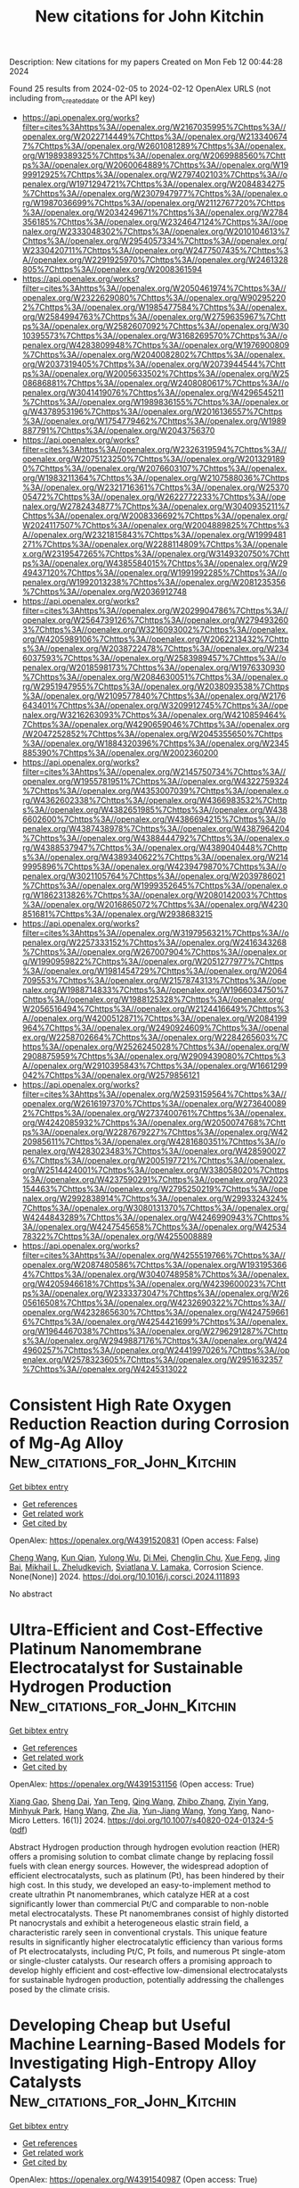 #+filetags: New_citations_for_John_Kitchin
#+TITLE: New citations for John Kitchin
Description: New citations for my papers
Created on Mon Feb 12 00:44:28 2024

Found 25 results from 2024-02-05 to 2024-02-12
OpenAlex URLS (not including from_created_date or the API key)
- [[https://api.openalex.org/works?filter=cites%3Ahttps%3A//openalex.org/W2167035995%7Chttps%3A//openalex.org/W2022714449%7Chttps%3A//openalex.org/W2133406747%7Chttps%3A//openalex.org/W2601081289%7Chttps%3A//openalex.org/W1989389325%7Chttps%3A//openalex.org/W2069988560%7Chttps%3A//openalex.org/W2060064889%7Chttps%3A//openalex.org/W1999912925%7Chttps%3A//openalex.org/W2797402103%7Chttps%3A//openalex.org/W1971294721%7Chttps%3A//openalex.org/W2084834275%7Chttps%3A//openalex.org/W2307947977%7Chttps%3A//openalex.org/W1987036699%7Chttps%3A//openalex.org/W2112767720%7Chttps%3A//openalex.org/W2034249671%7Chttps%3A//openalex.org/W2784356185%7Chttps%3A//openalex.org/W2324647124%7Chttps%3A//openalex.org/W2333048302%7Chttps%3A//openalex.org/W2010104613%7Chttps%3A//openalex.org/W2954057334%7Chttps%3A//openalex.org/W2330420711%7Chttps%3A//openalex.org/W2477507435%7Chttps%3A//openalex.org/W2291925970%7Chttps%3A//openalex.org/W2461328805%7Chttps%3A//openalex.org/W2008361594]]
- [[https://api.openalex.org/works?filter=cites%3Ahttps%3A//openalex.org/W2050461974%7Chttps%3A//openalex.org/W2322629080%7Chttps%3A//openalex.org/W902952202%7Chttps%3A//openalex.org/W1985477584%7Chttps%3A//openalex.org/W2584994763%7Chttps%3A//openalex.org/W2759635967%7Chttps%3A//openalex.org/W2582607092%7Chttps%3A//openalex.org/W3010395573%7Chttps%3A//openalex.org/W3168269570%7Chttps%3A//openalex.org/W4283809948%7Chttps%3A//openalex.org/W1976900809%7Chttps%3A//openalex.org/W2040082802%7Chttps%3A//openalex.org/W2037319405%7Chttps%3A//openalex.org/W2073944544%7Chttps%3A//openalex.org/W2005633502%7Chttps%3A//openalex.org/W2508686881%7Chttps%3A//openalex.org/W2408080617%7Chttps%3A//openalex.org/W3041419076%7Chttps%3A//openalex.org/W4296545211%7Chttps%3A//openalex.org/W1989836155%7Chttps%3A//openalex.org/W4378953196%7Chttps%3A//openalex.org/W2016136557%7Chttps%3A//openalex.org/W1754779462%7Chttps%3A//openalex.org/W1989887791%7Chttps%3A//openalex.org/W2043756370]]
- [[https://api.openalex.org/works?filter=cites%3Ahttps%3A//openalex.org/W2326319594%7Chttps%3A//openalex.org/W2075123250%7Chttps%3A//openalex.org/W2013291890%7Chttps%3A//openalex.org/W2076603107%7Chttps%3A//openalex.org/W1983211364%7Chttps%3A//openalex.org/W2107588036%7Chttps%3A//openalex.org/W2321716361%7Chttps%3A//openalex.org/W2537005472%7Chttps%3A//openalex.org/W2622772233%7Chttps%3A//openalex.org/W2782434877%7Chttps%3A//openalex.org/W3040935211%7Chttps%3A//openalex.org/W2008336692%7Chttps%3A//openalex.org/W2024117507%7Chttps%3A//openalex.org/W2004889825%7Chttps%3A//openalex.org/W2321815843%7Chttps%3A//openalex.org/W1999481271%7Chttps%3A//openalex.org/W2288114809%7Chttps%3A//openalex.org/W2319547265%7Chttps%3A//openalex.org/W3149320750%7Chttps%3A//openalex.org/W4385584015%7Chttps%3A//openalex.org/W2949437120%7Chttps%3A//openalex.org/W1991992285%7Chttps%3A//openalex.org/W1992013238%7Chttps%3A//openalex.org/W2081235356%7Chttps%3A//openalex.org/W2036912748]]
- [[https://api.openalex.org/works?filter=cites%3Ahttps%3A//openalex.org/W2029904786%7Chttps%3A//openalex.org/W2564739126%7Chttps%3A//openalex.org/W2794932603%7Chttps%3A//openalex.org/W3216093002%7Chttps%3A//openalex.org/W4205989106%7Chttps%3A//openalex.org/W2062213432%7Chttps%3A//openalex.org/W2038722478%7Chttps%3A//openalex.org/W2346037593%7Chttps%3A//openalex.org/W2583989457%7Chttps%3A//openalex.org/W2018598173%7Chttps%3A//openalex.org/W1976330930%7Chttps%3A//openalex.org/W2084630051%7Chttps%3A//openalex.org/W2951947955%7Chttps%3A//openalex.org/W2038093538%7Chttps%3A//openalex.org/W2109577840%7Chttps%3A//openalex.org/W2176643401%7Chttps%3A//openalex.org/W3209912745%7Chttps%3A//openalex.org/W3216263093%7Chttps%3A//openalex.org/W4210859464%7Chttps%3A//openalex.org/W4290659046%7Chttps%3A//openalex.org/W2047252852%7Chttps%3A//openalex.org/W2045355650%7Chttps%3A//openalex.org/W1884320396%7Chttps%3A//openalex.org/W2345885390%7Chttps%3A//openalex.org/W2002360200]]
- [[https://api.openalex.org/works?filter=cites%3Ahttps%3A//openalex.org/W2145750734%7Chttps%3A//openalex.org/W1955781951%7Chttps%3A//openalex.org/W4322759324%7Chttps%3A//openalex.org/W4353007039%7Chttps%3A//openalex.org/W4362602338%7Chttps%3A//openalex.org/W4366983532%7Chttps%3A//openalex.org/W4382651985%7Chttps%3A//openalex.org/W4386602600%7Chttps%3A//openalex.org/W4386694215%7Chttps%3A//openalex.org/W4387438978%7Chttps%3A//openalex.org/W4387964204%7Chttps%3A//openalex.org/W4388444792%7Chttps%3A//openalex.org/W4388537947%7Chttps%3A//openalex.org/W4389040448%7Chttps%3A//openalex.org/W4389340622%7Chttps%3A//openalex.org/W2149995896%7Chttps%3A//openalex.org/W4239479870%7Chttps%3A//openalex.org/W3021105764%7Chttps%3A//openalex.org/W2039786021%7Chttps%3A//openalex.org/W1999352645%7Chttps%3A//openalex.org/W1862313826%7Chttps%3A//openalex.org/W2080142003%7Chttps%3A//openalex.org/W2016865072%7Chttps%3A//openalex.org/W4230851681%7Chttps%3A//openalex.org/W2938683215]]
- [[https://api.openalex.org/works?filter=cites%3Ahttps%3A//openalex.org/W3197956321%7Chttps%3A//openalex.org/W2257333152%7Chttps%3A//openalex.org/W2416343268%7Chttps%3A//openalex.org/W267007904%7Chttps%3A//openalex.org/W1990959822%7Chttps%3A//openalex.org/W2051277977%7Chttps%3A//openalex.org/W1981454729%7Chttps%3A//openalex.org/W2064709553%7Chttps%3A//openalex.org/W2157874313%7Chttps%3A//openalex.org/W1988714833%7Chttps%3A//openalex.org/W1966034750%7Chttps%3A//openalex.org/W1988125328%7Chttps%3A//openalex.org/W2056516494%7Chttps%3A//openalex.org/W2124416649%7Chttps%3A//openalex.org/W4200512871%7Chttps%3A//openalex.org/W2084199964%7Chttps%3A//openalex.org/W2490924609%7Chttps%3A//openalex.org/W2258702664%7Chttps%3A//openalex.org/W2284265603%7Chttps%3A//openalex.org/W2526245028%7Chttps%3A//openalex.org/W2908875959%7Chttps%3A//openalex.org/W2909439080%7Chttps%3A//openalex.org/W2910395843%7Chttps%3A//openalex.org/W1661299042%7Chttps%3A//openalex.org/W2579856121]]
- [[https://api.openalex.org/works?filter=cites%3Ahttps%3A//openalex.org/W2593159564%7Chttps%3A//openalex.org/W2616197370%7Chttps%3A//openalex.org/W2736400892%7Chttps%3A//openalex.org/W2737400761%7Chttps%3A//openalex.org/W4242085932%7Chttps%3A//openalex.org/W2050074768%7Chttps%3A//openalex.org/W2287679227%7Chttps%3A//openalex.org/W4220985611%7Chttps%3A//openalex.org/W4281680351%7Chttps%3A//openalex.org/W4283023483%7Chttps%3A//openalex.org/W4285900276%7Chttps%3A//openalex.org/W2005197721%7Chttps%3A//openalex.org/W2514424001%7Chttps%3A//openalex.org/W338058020%7Chttps%3A//openalex.org/W4237590291%7Chttps%3A//openalex.org/W2023154463%7Chttps%3A//openalex.org/W2795250219%7Chttps%3A//openalex.org/W2992838914%7Chttps%3A//openalex.org/W2993324324%7Chttps%3A//openalex.org/W3080131370%7Chttps%3A//openalex.org/W4244843289%7Chttps%3A//openalex.org/W4246990943%7Chttps%3A//openalex.org/W4247545658%7Chttps%3A//openalex.org/W4253478322%7Chttps%3A//openalex.org/W4255008889]]
- [[https://api.openalex.org/works?filter=cites%3Ahttps%3A//openalex.org/W4255519766%7Chttps%3A//openalex.org/W2087480586%7Chttps%3A//openalex.org/W1931953664%7Chttps%3A//openalex.org/W3040748958%7Chttps%3A//openalex.org/W4205946618%7Chttps%3A//openalex.org/W4239600023%7Chttps%3A//openalex.org/W2333373047%7Chttps%3A//openalex.org/W2605616508%7Chttps%3A//openalex.org/W4232690322%7Chttps%3A//openalex.org/W4232865630%7Chttps%3A//openalex.org/W4247596616%7Chttps%3A//openalex.org/W4254421699%7Chttps%3A//openalex.org/W1964467038%7Chttps%3A//openalex.org/W2796291287%7Chttps%3A//openalex.org/W2949887176%7Chttps%3A//openalex.org/W4244960257%7Chttps%3A//openalex.org/W2441997026%7Chttps%3A//openalex.org/W2578323605%7Chttps%3A//openalex.org/W2951632357%7Chttps%3A//openalex.org/W4245313022]]

* Consistent High Rate Oxygen Reduction Reaction during Corrosion of Mg-Ag Alloy  :New_citations_for_John_Kitchin:
:PROPERTIES:
:ID: https://openalex.org/W4391520831
:TOPICS: Magnesium Alloys for Biomedical Applications, Materials and Methods for Hydrogen Storage, Mechanical Properties of Thin Film Coatings
:PUBLICATION_DATE: 2024-02-01
:END:    
    
[[elisp:(doi-add-bibtex-entry "https://doi.org/10.1016/j.corsci.2024.111893")][Get bibtex entry]] 

- [[elisp:(progn (xref--push-markers (current-buffer) (point)) (oa--referenced-works "https://openalex.org/W4391520831"))][Get references]]
- [[elisp:(progn (xref--push-markers (current-buffer) (point)) (oa--related-works "https://openalex.org/W4391520831"))][Get related work]]
- [[elisp:(progn (xref--push-markers (current-buffer) (point)) (oa--cited-by-works "https://openalex.org/W4391520831"))][Get cited by]]

OpenAlex: https://openalex.org/W4391520831 (Open access: False)
    
[[https://openalex.org/A5082882903][Cheng Wang]], [[https://openalex.org/A5022346389][Kun Qian]], [[https://openalex.org/A5048194904][Yulong Wu]], [[https://openalex.org/A5021446386][Di Mei]], [[https://openalex.org/A5045598200][Chenglin Chu]], [[https://openalex.org/A5019733187][Xue Feng]], [[https://openalex.org/A5085324614][Jing Bai]], [[https://openalex.org/A5043525540][Mikhail L. Zheludkevich]], [[https://openalex.org/A5009902484][Sviatlana V. Lamaka]], Corrosion Science. None(None)] 2024. https://doi.org/10.1016/j.corsci.2024.111893 
     
No abstract    

    

* Ultra-Efficient and Cost-Effective Platinum Nanomembrane Electrocatalyst for Sustainable Hydrogen Production  :New_citations_for_John_Kitchin:
:PROPERTIES:
:ID: https://openalex.org/W4391531156
:TOPICS: Electrocatalysis for Energy Conversion, Aqueous Zinc-Ion Battery Technology, Fuel Cell Membrane Technology
:PUBLICATION_DATE: 2024-02-05
:END:    
    
[[elisp:(doi-add-bibtex-entry "https://doi.org/10.1007/s40820-024-01324-5")][Get bibtex entry]] 

- [[elisp:(progn (xref--push-markers (current-buffer) (point)) (oa--referenced-works "https://openalex.org/W4391531156"))][Get references]]
- [[elisp:(progn (xref--push-markers (current-buffer) (point)) (oa--related-works "https://openalex.org/W4391531156"))][Get related work]]
- [[elisp:(progn (xref--push-markers (current-buffer) (point)) (oa--cited-by-works "https://openalex.org/W4391531156"))][Get cited by]]

OpenAlex: https://openalex.org/W4391531156 (Open access: True)
    
[[https://openalex.org/A5063747940][Xiang Gao]], [[https://openalex.org/A5018814519][Sheng Dai]], [[https://openalex.org/A5052350843][Yan Teng]], [[https://openalex.org/A5072315367][Qing Wang]], [[https://openalex.org/A5071663299][Zhibo Zhang]], [[https://openalex.org/A5081034115][Ziyin Yang]], [[https://openalex.org/A5069222630][Minhyuk Park]], [[https://openalex.org/A5089366118][Hang Wang]], [[https://openalex.org/A5051734783][Zhe Jia]], [[https://openalex.org/A5040982750][Yun-Jiang Wang]], [[https://openalex.org/A5086923308][Yong Yang]], Nano-Micro Letters. 16(1)] 2024. https://doi.org/10.1007/s40820-024-01324-5  ([[https://link.springer.com/content/pdf/10.1007/s40820-024-01324-5.pdf][pdf]])
     
Abstract Hydrogen production through hydrogen evolution reaction (HER) offers a promising solution to combat climate change by replacing fossil fuels with clean energy sources. However, the widespread adoption of efficient electrocatalysts, such as platinum (Pt), has been hindered by their high cost. In this study, we developed an easy-to-implement method to create ultrathin Pt nanomembranes, which catalyze HER at a cost significantly lower than commercial Pt/C and comparable to non-noble metal electrocatalysts. These Pt nanomembranes consist of highly distorted Pt nanocrystals and exhibit a heterogeneous elastic strain field, a characteristic rarely seen in conventional crystals. This unique feature results in significantly higher electrocatalytic efficiency than various forms of Pt electrocatalysts, including Pt/C, Pt foils, and numerous Pt single-atom or single-cluster catalysts. Our research offers a promising approach to develop highly efficient and cost-effective low-dimensional electrocatalysts for sustainable hydrogen production, potentially addressing the challenges posed by the climate crisis.    

    

* Developing Cheap but Useful Machine Learning-Based Models for Investigating High-Entropy Alloy Catalysts  :New_citations_for_John_Kitchin:
:PROPERTIES:
:ID: https://openalex.org/W4391540987
:TOPICS: Accelerating Materials Innovation through Informatics, Electrocatalysis for Energy Conversion, Catalytic Nanomaterials
:PUBLICATION_DATE: 2024-02-05
:END:    
    
[[elisp:(doi-add-bibtex-entry "https://doi.org/10.1021/acs.langmuir.3c03401")][Get bibtex entry]] 

- [[elisp:(progn (xref--push-markers (current-buffer) (point)) (oa--referenced-works "https://openalex.org/W4391540987"))][Get references]]
- [[elisp:(progn (xref--push-markers (current-buffer) (point)) (oa--related-works "https://openalex.org/W4391540987"))][Get related work]]
- [[elisp:(progn (xref--push-markers (current-buffer) (point)) (oa--cited-by-works "https://openalex.org/W4391540987"))][Get cited by]]

OpenAlex: https://openalex.org/W4391540987 (Open access: True)
    
[[https://openalex.org/A5036346150][Chenghan Sun]], [[https://openalex.org/A5042674712][Ruchika Goel]], [[https://openalex.org/A5042039275][Ambarish Kulkarni]], Langmuir. None(None)] 2024. https://doi.org/10.1021/acs.langmuir.3c03401  ([[https://pubs.acs.org/doi/pdf/10.1021/acs.langmuir.3c03401][pdf]])
     
This work aims to address the challenge of developing interpretable ML-based models when access to large-scale computational resources is limited. Using CoMoFeNiCu high-entropy alloy catalysts as an example, we present a cost-effective workflow that synergistically combines descriptor-based approaches, machine learning-based force fields, and low-cost density functional theory (DFT) calculations to predict high-quality adsorption energies for H, N, and NHx (x = 1, 2, and 3) adsorbates. This is achieved using three specific modifications to typical DFT workflows including: (1) using a sequential optimization protocol, (2) developing a new geometry-based descriptor, and (3) repurposing the already-available low-cost DFT optimization trajectories to develop a ML-FF. Taken together, this study illustrates how cost-effective DFT calculations and appropriately designed descriptors can be used to develop cheap but useful models for predicting high-quality adsorption energies at significantly lower computational costs. We anticipate that this resource-efficient philosophy may be broadly relevant to the larger surface catalysis community.    

    

* Engineering Symmetry-Breaking Centers and d-Orbital Modulation in Triatomic Catalysts for Zinc-Air Batteries  :New_citations_for_John_Kitchin:
:PROPERTIES:
:ID: https://openalex.org/W4391541481
:TOPICS: Aqueous Zinc-Ion Battery Technology, Electrocatalysis for Energy Conversion, Lithium-ion Battery Technology
:PUBLICATION_DATE: 2024-02-05
:END:    
    
[[elisp:(doi-add-bibtex-entry "https://doi.org/10.1021/acsnano.3c08839")][Get bibtex entry]] 

- [[elisp:(progn (xref--push-markers (current-buffer) (point)) (oa--referenced-works "https://openalex.org/W4391541481"))][Get references]]
- [[elisp:(progn (xref--push-markers (current-buffer) (point)) (oa--related-works "https://openalex.org/W4391541481"))][Get related work]]
- [[elisp:(progn (xref--push-markers (current-buffer) (point)) (oa--cited-by-works "https://openalex.org/W4391541481"))][Get cited by]]

OpenAlex: https://openalex.org/W4391541481 (Open access: False)
    
[[https://openalex.org/A5068829662][Junjie Zhong]], [[https://openalex.org/A5056380563][Zhanhao Liang]], [[https://openalex.org/A5071339229][Ning Liu]], [[https://openalex.org/A5020466212][Yucui Xiang]], [[https://openalex.org/A5054719997][Bo Yan]], [[https://openalex.org/A5085673925][Fangyuan Zhu]], [[https://openalex.org/A5035424523][Xi Xie]], [[https://openalex.org/A5051077182][Xuchun Gui]], [[https://openalex.org/A5006186991][Li‐Yong Gan]], [[https://openalex.org/A5067489748][Hong Bin Yang]], [[https://openalex.org/A5042919205][Dingshan Yu]], [[https://openalex.org/A5034445480][Zhiping Zeng]], [[https://openalex.org/A5041169422][Guowei Yang]], ACS Nano. None(None)] 2024. https://doi.org/10.1021/acsnano.3c08839 
     
Unraveling the configuration–activity relationship and synergistic enhancement mechanism (such as real active center, electron spin-state, and d-orbital energy level) for triatomic catalysts, as well as their intrinsically bifunctional oxygen electrocatalysis, is a great challenge. Here we present a triatomic catalyst (TAC) with a trinuclear active structure that displays extraordinary oxygen electrocatalysis for the oxygen reduction reaction (ORR) and oxygen evolution reaction (OER), greatly outperforming the counterpart of single-atom and diatomic catalysts. The aqueous Zn-air battery (ZAB) equipped with a TAC-based cathode exhibits extraordinary rechargeable stability and ultrarobust cycling performance (1970 h/3940 cycles at 2 mA cm–2, 125 h/250 cycles at 10 mA cm–2 with negligible voltage decay), and the quasi-solid-state ZAB displays outstanding rechargeability and low-temperature adaptability (300 h/1800 cycles at 2 mA cm–2 at −60 °C), outperforming other state-of-the-art ZABs. The experimental and theoretical analyses reveal the symmetry-breaking CoN4 configuration under incorporation of neighboring metal atoms (Fe and Cu), which leads to d-orbital modulation, a low-shift d band center, weakened binding strength to the oxygen intermediates, and decreased energy barrier for bifunctional oxygen electrocatalysis. This rational tricoordination design as well as an in-depth mechanism analysis indicate that hetero-TACs can be promisingly applied in various electrocatalysis applications.    

    

* Accelerating materials discovery: combinatorial synthesis, high-throughput characterization, and computational advances  :New_citations_for_John_Kitchin:
:PROPERTIES:
:ID: https://openalex.org/W4391541947
:TOPICS: Accelerating Materials Innovation through Informatics, Synthesis and Properties of Inorganic Cluster Compounds, Catalytic Dehydrogenation of Light Alkanes
:PUBLICATION_DATE: 2024-02-05
:END:    
    
[[elisp:(doi-add-bibtex-entry "https://doi.org/10.1080/27660400.2023.2292486")][Get bibtex entry]] 

- [[elisp:(progn (xref--push-markers (current-buffer) (point)) (oa--referenced-works "https://openalex.org/W4391541947"))][Get references]]
- [[elisp:(progn (xref--push-markers (current-buffer) (point)) (oa--related-works "https://openalex.org/W4391541947"))][Get related work]]
- [[elisp:(progn (xref--push-markers (current-buffer) (point)) (oa--cited-by-works "https://openalex.org/W4391541947"))][Get cited by]]

OpenAlex: https://openalex.org/W4391541947 (Open access: True)
    
[[https://openalex.org/A5018784732][Khurram Shahzad]], [[https://openalex.org/A5003939982][Andrei Ionut Mardare]], [[https://openalex.org/A5075529426][Achim Walter Hassel]], Science and Technology of Advanced Materials: Methods. None(None)] 2024. https://doi.org/10.1080/27660400.2023.2292486  ([[https://www.tandfonline.com/doi/pdf/10.1080/27660400.2023.2292486?needAccess=true][pdf]])
     
The acceleration of materials discovery has gained paramount importance due to its potential to overcome constraints in emerging technologies. Extensive exploration has been undertaken into three pivotal approaches: combinatorial synthesis, high-throughput characterization, and computational techniques, all aimed at unveiling new materials. This review article delves into recent progress in these domains. Combinatorial synthesis, especially in the development of thin-film materials libraries, emerges as a potent method for efficiently generating comprehensive multinary materials systems and composition gradients spanning the entire spectrum of required compositions. High-throughput characterization techniques play a pivotal role in assessing the compositional, structural, and functional attributes of materials within these libraries, yielding multidimensional datasets. Concurrently, recent advancements in computational materials science have notably expedited the discovery process by enabling high-throughput calculations and simulations of potential materials systems. These collective endeavors foster a more robust correlation between composition, processing, structure, and properties, facilitating the forecast and design of future materials through data-driven materials discovery. This approach allows for efficient optimization of newly identified materials. Furthermore, materials informatics, an integral element of this process, plays a crucial role in managing and extracting valuable insights from the vast data generated during materials discovery.    

    

* Structure Discovery in Atomic Force Microscopy Imaging of Ice  :New_citations_for_John_Kitchin:
:PROPERTIES:
:ID: https://openalex.org/W4391542723
:TOPICS: Mantle Dynamics and Earth's Structure, Neutron Imaging and Analysis Techniques, Atomic Force Microscopy Techniques
:PUBLICATION_DATE: 2024-02-05
:END:    
    
[[elisp:(doi-add-bibtex-entry "https://doi.org/10.1021/acsnano.3c10958")][Get bibtex entry]] 

- [[elisp:(progn (xref--push-markers (current-buffer) (point)) (oa--referenced-works "https://openalex.org/W4391542723"))][Get references]]
- [[elisp:(progn (xref--push-markers (current-buffer) (point)) (oa--related-works "https://openalex.org/W4391542723"))][Get related work]]
- [[elisp:(progn (xref--push-markers (current-buffer) (point)) (oa--cited-by-works "https://openalex.org/W4391542723"))][Get cited by]]

OpenAlex: https://openalex.org/W4391542723 (Open access: True)
    
[[https://openalex.org/A5003863541][Fabio Priante]], [[https://openalex.org/A5091658716][Niko Oinonen]], [[https://openalex.org/A5084754062][Ye Tian]], [[https://openalex.org/A5032349775][Dong Guan]], [[https://openalex.org/A5044094994][Chenggang Xu]], [[https://openalex.org/A5025064260][Shuning Cai]], [[https://openalex.org/A5002229288][Peter Liljeroth]], [[https://openalex.org/A5023418036][Ying Jiang]], [[https://openalex.org/A5030321890][Adam S. Foster]], ACS Nano. None(None)] 2024. https://doi.org/10.1021/acsnano.3c10958  ([[https://pubs.acs.org/doi/pdf/10.1021/acsnano.3c10958][pdf]])
     
The interaction of water with surfaces is crucially important in a wide range of natural and technological settings. In particular, at low temperatures, unveiling the atomistic structure of adsorbed water clusters would provide valuable data for understanding the ice nucleation process. Using high-resolution atomic force microscopy (AFM) and scanning tunneling microscopy, several studies have demonstrated the presence of water pentamers, hexamers, and heptamers (and of their combinations) on a variety of metallic surfaces, as well as the initial stages of 2D ice growth on an insulating surface. However, in all of these cases, the observed structures were completely flat, providing a relatively straightforward path to interpretation. Here, we present high-resolution AFM measurements of several water clusters on Au(111) and Cu(111), whose understanding presents significant challenges due to both their highly 3D configuration and their large size. For each of them, we use a combination of machine learning, atomistic modeling with neural network potentials, and statistical sampling to propose an underlying atomic structure, finally comparing its AFM simulated images to the experimental ones. These results provide insights into the early phases of ice formation, which is a ubiquitous phenomenon ranging from biology to astrophysics.    

    

* Two-dimensional V2O3 MOene as promising hydrogen evolution reaction electro-catalyst revealed by first-principles calculations  :New_citations_for_John_Kitchin:
:PROPERTIES:
:ID: https://openalex.org/W4391553552
:TOPICS: Electrocatalysis for Energy Conversion, Aqueous Zinc-Ion Battery Technology, Two-Dimensional Transition Metal Carbides and Nitrides (MXenes)
:PUBLICATION_DATE: 2024-03-01
:END:    
    
[[elisp:(doi-add-bibtex-entry "https://doi.org/10.1016/j.ijhydene.2024.01.349")][Get bibtex entry]] 

- [[elisp:(progn (xref--push-markers (current-buffer) (point)) (oa--referenced-works "https://openalex.org/W4391553552"))][Get references]]
- [[elisp:(progn (xref--push-markers (current-buffer) (point)) (oa--related-works "https://openalex.org/W4391553552"))][Get related work]]
- [[elisp:(progn (xref--push-markers (current-buffer) (point)) (oa--cited-by-works "https://openalex.org/W4391553552"))][Get cited by]]

OpenAlex: https://openalex.org/W4391553552 (Open access: False)
    
[[https://openalex.org/A5057423626][Jimin Xie]], [[https://openalex.org/A5007023742][Yan Luo]], [[https://openalex.org/A5045058519][Jiawen Wang]], [[https://openalex.org/A5068049785][Guangzhao Wang]], [[https://openalex.org/A5049586106][Zhongti Sun]], [[https://openalex.org/A5073805543][Liujiang Zhou]], [[https://openalex.org/A5072063902][Juan Yang]], [[https://openalex.org/A5033039685][Huilong Dong]], International Journal of Hydrogen Energy. 58(None)] 2024. https://doi.org/10.1016/j.ijhydene.2024.01.349 
     
The single-layer dimetal oxides (MOenes) are recently predicted two-dimensional materials derived from the widely investigated MXenes. To develop high-performance hydrogen evolution reaction (HER) electro-catalysts that beyond oxygen-terminated MXenes, we theoretically proposed the oxygen-terminated V2O MOenes (2D V2O3) and explored their potential applications as HER electro-catalysts. Through the first-principles calculations, both the 1T and 2H phases of 2D V2O3 are confirmed to be structurally stable and electrically conductive. The simulations on catalytic performance and reaction mechanism on HER indicate that 2D V2O3 is highly active at a low hydrogen coverage of 18.75 %, with negligible activation barrier following the Volmer-Heyrovsky mechanism. When comparing with the Ti-based and V-based MXenes, the 2D V2O3 takes advantages in higher HER catalytic activity and stability of the surface termination. Moreover, the 2D V2O3 is expected to be experimentally obtained by exfoliation method.    

    

* Hydrogen evolution descriptors: A review for electrocatalyst development and optimization  :New_citations_for_John_Kitchin:
:PROPERTIES:
:ID: https://openalex.org/W4391554343
:TOPICS: Electrocatalysis for Energy Conversion, Accelerating Materials Innovation through Informatics, Fuel Cell Membrane Technology
:PUBLICATION_DATE: 2024-03-01
:END:    
    
[[elisp:(doi-add-bibtex-entry "https://doi.org/10.1016/j.ijhydene.2024.01.362")][Get bibtex entry]] 

- [[elisp:(progn (xref--push-markers (current-buffer) (point)) (oa--referenced-works "https://openalex.org/W4391554343"))][Get references]]
- [[elisp:(progn (xref--push-markers (current-buffer) (point)) (oa--related-works "https://openalex.org/W4391554343"))][Get related work]]
- [[elisp:(progn (xref--push-markers (current-buffer) (point)) (oa--cited-by-works "https://openalex.org/W4391554343"))][Get cited by]]

OpenAlex: https://openalex.org/W4391554343 (Open access: False)
    
[[https://openalex.org/A5038054687][Sergio González-Poggini]], International Journal of Hydrogen Energy. 59(None)] 2024. https://doi.org/10.1016/j.ijhydene.2024.01.362 
     
One standout technology for hydrogen production is water electrolysis, which has become widely adopted and firmly established. In conventional water electrolyzers, hydrogen generation occurs at the cathode by means of the hydrogen evolution reaction (HER) through a pH-dependent mechanism. This review article systematically explores and synthesizes the diverse range of descriptors that govern the HER. Beginning with an overview of the fundamental principles underlying the reaction, conventional HER key descriptors are described, including Gibbs free energy of hydrogen adsorption and the d-band center theory. Furthermore, recent advancements in the field are highlighted as novel descriptors for recently emerged topological catalysts, such as carbides and sulfides. With the goal of facilitating the development of efficient and economically viable electrocatalysts for HER and promoting a sustainable hydrogen economy, this review consolidates the existing knowledge landscape into a comprehensive resource for researchers and engineers.    

    

* Review and Perspectives on Mercury Release and Migration during Chemical Looping Combustion of Solid Fuels  :New_citations_for_John_Kitchin:
:PROPERTIES:
:ID: https://openalex.org/W4391559581
:TOPICS: Chemical-Looping Technologies, Kinetic Analysis of Thermal Processes in Materials, Global Impact of Gas Flaring
:PUBLICATION_DATE: 2024-02-06
:END:    
    
[[elisp:(doi-add-bibtex-entry "https://doi.org/10.1021/acs.energyfuels.3c04235")][Get bibtex entry]] 

- [[elisp:(progn (xref--push-markers (current-buffer) (point)) (oa--referenced-works "https://openalex.org/W4391559581"))][Get references]]
- [[elisp:(progn (xref--push-markers (current-buffer) (point)) (oa--related-works "https://openalex.org/W4391559581"))][Get related work]]
- [[elisp:(progn (xref--push-markers (current-buffer) (point)) (oa--cited-by-works "https://openalex.org/W4391559581"))][Get cited by]]

OpenAlex: https://openalex.org/W4391559581 (Open access: False)
    
[[https://openalex.org/A5018097494][Qiang Lyu]], [[https://openalex.org/A5021161365][Yu Guan]], [[https://openalex.org/A5068737793][Yongbo Du]], [[https://openalex.org/A5025736828][Yinhe Liu]], [[https://openalex.org/A5053440567][Defu Che]], Energy & Fuels. None(None)] 2024. https://doi.org/10.1021/acs.energyfuels.3c04235 
     
No abstract    

    

* Interface-Engineered 3D porous MoS2–ReS2 in-plane heterojunction as efficient hydrogen evolution reaction electrocatalysts  :New_citations_for_John_Kitchin:
:PROPERTIES:
:ID: https://openalex.org/W4391559955
:TOPICS: Electrocatalysis for Energy Conversion, Photocatalytic Materials for Solar Energy Conversion, Electrochemical Detection of Heavy Metal Ions
:PUBLICATION_DATE: 2024-02-01
:END:    
    
[[elisp:(doi-add-bibtex-entry "https://doi.org/10.1016/j.jcis.2024.02.056")][Get bibtex entry]] 

- [[elisp:(progn (xref--push-markers (current-buffer) (point)) (oa--referenced-works "https://openalex.org/W4391559955"))][Get references]]
- [[elisp:(progn (xref--push-markers (current-buffer) (point)) (oa--related-works "https://openalex.org/W4391559955"))][Get related work]]
- [[elisp:(progn (xref--push-markers (current-buffer) (point)) (oa--cited-by-works "https://openalex.org/W4391559955"))][Get cited by]]

OpenAlex: https://openalex.org/W4391559955 (Open access: False)
    
[[https://openalex.org/A5045744167][Lechen Diao]], [[https://openalex.org/A5075785492][Pingping Wang]], [[https://openalex.org/A5053810460][Feng Ge]], [[https://openalex.org/A5075037925][Biao Zhang]], [[https://openalex.org/A5057221265][Zhichao Miao]], [[https://openalex.org/A5030364243][Li Xu]], [[https://openalex.org/A5052815761][Jin Zhou]], Journal of Colloid and Interface Science. None(None)] 2024. https://doi.org/10.1016/j.jcis.2024.02.056 
     
Constructing in-plane heterojunctions with high interfacial density using two-dimensional materials represents a promising yet challenging avenue for enhancing the hydrogen evolution reaction (HER) in water electrolysis. In this work, we report that three-dimensional porous MoS2–ReS2 in-plane heterojunctions, fabricated via chemical vapor deposition, exhibit robust electrocatalytic activity for the water splitting reaction. The optimized MoS2–ReS2 in-plane heterojunction achieves superior HER performance across a wide pH range, requiring an overpotential of only 200 mV to reach a current density of 10 mA cm−2 in alkaline seawater. Thus, it outperforms standalone MoS2 and ReS2. Furthermore, the catalyst exhibits remarkable stability, enduring up to 200 h in alkaline seawater. Experimental results coupled with density functional theory calculations confirm that electron redistribution at the MoS2–ReS2 heterointerface is likely driven by disparities in in-plane work functions between the two phases. This leads to charge accumulation at the interface, thereby enhancing the adsorptive activity of S atoms toward H* intermediates and facilitating the dissociation of water molecules at the interface. This discovery offers valuable insights into the electrocatalytic mechanisms at the interface and provides a roadmap for designing high-performance, earth-abundant HER electrocatalysts suitable for practical applications.    

    

* Fundamental Understanding of Hydrogen Evolution Reaction on Zinc Anode Surface: A First-Principles Study  :New_citations_for_John_Kitchin:
:PROPERTIES:
:ID: https://openalex.org/W4391562471
:TOPICS: Aqueous Zinc-Ion Battery Technology, Lithium-ion Battery Management in Electric Vehicles, Electrocatalysis for Energy Conversion
:PUBLICATION_DATE: 2024-02-06
:END:    
    
[[elisp:(doi-add-bibtex-entry "https://doi.org/10.1007/s40820-024-01337-0")][Get bibtex entry]] 

- [[elisp:(progn (xref--push-markers (current-buffer) (point)) (oa--referenced-works "https://openalex.org/W4391562471"))][Get references]]
- [[elisp:(progn (xref--push-markers (current-buffer) (point)) (oa--related-works "https://openalex.org/W4391562471"))][Get related work]]
- [[elisp:(progn (xref--push-markers (current-buffer) (point)) (oa--cited-by-works "https://openalex.org/W4391562471"))][Get cited by]]

OpenAlex: https://openalex.org/W4391562471 (Open access: True)
    
[[https://openalex.org/A5086418698][Xiaoyu Liu]], [[https://openalex.org/A5066971442][Yixuan Guo]], [[https://openalex.org/A5085642188][Fanghua Ning]], [[https://openalex.org/A5084900296][Yuyu Liu]], [[https://openalex.org/A5008408190][Siqi Shi]], [[https://openalex.org/A5008571943][Qian Li]], [[https://openalex.org/A5014945375][Jiujun Zhang]], [[https://openalex.org/A5061018363][Shigang Lu]], [[https://openalex.org/A5014513107][Jin Yi]], Nano-Micro Letters. 16(1)] 2024. https://doi.org/10.1007/s40820-024-01337-0  ([[https://link.springer.com/content/pdf/10.1007/s40820-024-01337-0.pdf][pdf]])
     
Abstract Hydrogen evolution reaction (HER) has become a key factor affecting the cycling stability of aqueous Zn-ion batteries, while the corresponding fundamental issues involving HER are still unclear. Herein, the reaction mechanisms of HER on various crystalline surfaces have been investigated by first-principle calculations based on density functional theory. It is found that the Volmer step is the rate-limiting step of HER on the Zn (002) and (100) surfaces, while, the reaction rates of HER on the Zn (101), (102) and (103) surfaces are determined by the Tafel step. Moreover, the correlation between HER activity and the generalized coordination number ( $$\overline{CN }$$    CN  ¯   ) of Zn at the surfaces has been revealed. The relatively weaker HER activity on Zn (002) surface can be attributed to the higher $$\overline{CN }$$    CN  ¯   of surface Zn atom. The atomically uneven Zn (002) surface shows significantly higher HER activity than the flat Zn (002) surface as the $$\overline{CN }$$    CN  ¯   of the surface Zn atom is lowered. The $$\overline{CN }$$    CN  ¯   of surface Zn atom is proposed as a key descriptor of HER activity. Tuning the $$\overline{CN }$$    CN  ¯   of surface Zn atom would be a vital strategy to inhibit HER on the Zn anode surface based on the presented theoretical studies. Furthermore, this work provides a theoretical basis for the in-depth understanding of HER on the Zn surface.    

    

* Targeted synthesis, characterization, and electrochemical analysis of transition-metal-oxide catalysts for the oxygen evolution reaction  :New_citations_for_John_Kitchin:
:PROPERTIES:
:ID: https://openalex.org/W4391563312
:TOPICS: Electrocatalysis for Energy Conversion, Electrochemical Detection of Heavy Metal Ions, Fuel Cell Membrane Technology
:PUBLICATION_DATE: 2024-02-01
:END:    
    
[[elisp:(doi-add-bibtex-entry "https://doi.org/10.1016/j.checat.2024.100905")][Get bibtex entry]] 

- [[elisp:(progn (xref--push-markers (current-buffer) (point)) (oa--referenced-works "https://openalex.org/W4391563312"))][Get references]]
- [[elisp:(progn (xref--push-markers (current-buffer) (point)) (oa--related-works "https://openalex.org/W4391563312"))][Get related work]]
- [[elisp:(progn (xref--push-markers (current-buffer) (point)) (oa--cited-by-works "https://openalex.org/W4391563312"))][Get cited by]]

OpenAlex: https://openalex.org/W4391563312 (Open access: False)
    
[[https://openalex.org/A5040151260][David Hayes]], [[https://openalex.org/A5090914666][Shaun M Alia]], [[https://openalex.org/A5089224819][Bryan S. Pivovar]], [[https://openalex.org/A5079577690][Ryan M. Richards]], Chem Catalysis. None(None)] 2024. https://doi.org/10.1016/j.checat.2024.100905 
     
No abstract    

    

* Potential and electric double-layer effect in electrocatalytic urea synthesis  :New_citations_for_John_Kitchin:
:PROPERTIES:
:ID: https://openalex.org/W4391569400
:TOPICS: Ammonia Synthesis and Electrocatalysis, Materials and Methods for Hydrogen Storage, Electrocatalysis for Energy Conversion
:PUBLICATION_DATE: 2024-02-06
:END:    
    
[[elisp:(doi-add-bibtex-entry "https://doi.org/10.1038/s41467-024-45522-6")][Get bibtex entry]] 

- [[elisp:(progn (xref--push-markers (current-buffer) (point)) (oa--referenced-works "https://openalex.org/W4391569400"))][Get references]]
- [[elisp:(progn (xref--push-markers (current-buffer) (point)) (oa--related-works "https://openalex.org/W4391569400"))][Get related work]]
- [[elisp:(progn (xref--push-markers (current-buffer) (point)) (oa--cited-by-works "https://openalex.org/W4391569400"))][Get cited by]]

OpenAlex: https://openalex.org/W4391569400 (Open access: True)
    
[[https://openalex.org/A5008337479][Qian Wu]], [[https://openalex.org/A5017680037][Chencheng Dai]], [[https://openalex.org/A5071962438][Fanxu Meng]], [[https://openalex.org/A5034195419][Yan Jiao]], [[https://openalex.org/A5034440449][Zhichuan J. Xu]], Nature Communications. 15(1)] 2024. https://doi.org/10.1038/s41467-024-45522-6  ([[https://www.nature.com/articles/s41467-024-45522-6.pdf][pdf]])
     
Abstract Electrochemical synthesis is a promising way for sustainable urea production, yet the exact mechanism has not been fully revealed. Herein, we explore the mechanism of electrochemical coupling of nitrite and carbon dioxide on Cu surfaces towards urea synthesis on the basis of a constant-potential method combined with an implicit solvent model. The working electrode potential, which has normally overlooked, is found influential on both the reaction mechanism and activity. The further computational study on the reaction pathways reveals that *CO-NH and *NH-CO-NH as the key intermediates. In addition, through the analysis of turnover frequencies under various potentials, pressures, and temperatures within a microkinetic model, we demonstrate that the activity increases with temperature, and the Cu(100) shows the highest efficiency towards urea synthesis among all three Cu surfaces. The electric double-layer capacitance also plays a key role in urea synthesis. Based on these findings, we propose two essential strategies to promote the efficiency of urea synthesis on Cu electrodes: increasing Cu(100) surface ratio and elevating the reaction temperature.    

    

* A Full-Spectrum ZnS Photocatalyst with Gradient Distribution of Atomic Copper Dopants and Concomitant Sulfur Vacancies for Highly Efficient Hydrogen Evolution  :New_citations_for_John_Kitchin:
:PROPERTIES:
:ID: https://openalex.org/W4391576210
:TOPICS: Photocatalytic Materials for Solar Energy Conversion, Formation and Properties of Nanocrystals and Nanostructures, Thin-Film Solar Cell Technology
:PUBLICATION_DATE: 2024-02-06
:END:    
    
[[elisp:(doi-add-bibtex-entry "https://doi.org/10.1021/acsnano.3c12773")][Get bibtex entry]] 

- [[elisp:(progn (xref--push-markers (current-buffer) (point)) (oa--referenced-works "https://openalex.org/W4391576210"))][Get references]]
- [[elisp:(progn (xref--push-markers (current-buffer) (point)) (oa--related-works "https://openalex.org/W4391576210"))][Get related work]]
- [[elisp:(progn (xref--push-markers (current-buffer) (point)) (oa--cited-by-works "https://openalex.org/W4391576210"))][Get cited by]]

OpenAlex: https://openalex.org/W4391576210 (Open access: False)
    
[[https://openalex.org/A5070209782][Linping Bao]], [[https://openalex.org/A5049015136][Sajjad Ali]], [[https://openalex.org/A5028984562][Chunhui Dai]], [[https://openalex.org/A5078920206][Qing Zeng]], [[https://openalex.org/A5059560337][Chao Zeng]], [[https://openalex.org/A5001304945][Yushuai Jia]], [[https://openalex.org/A5039096982][Xin Liu]], [[https://openalex.org/A5040263698][Ping Wang]], [[https://openalex.org/A5033340683][Xiaohui Ren]], [[https://openalex.org/A5061635756][Teng Yang]], [[https://openalex.org/A5051524194][M. Bououdina]], [[https://openalex.org/A5014575317][Zhang‐Hui Lu]], [[https://openalex.org/A5051289737][Yuechang Wei]], [[https://openalex.org/A5075140051][Xuan Yu]], [[https://openalex.org/A5043063276][Yingtang Zhou]], ACS Nano. None(None)] 2024. https://doi.org/10.1021/acsnano.3c12773 
     
A rarely discussed phenomenon in the realm of photocatalytic materials involves the presence of gradient distributed dopants and defects from the interior to the surface. This intriguing characteristic has been successfully achieved in the case of ZnS through the incorporation of atomic monovalent copper ions (Cu+) and concurrent sulfur vacancies (Vs), resulting in a photocatalyst denoted as G-CZS1–x. Through the cooperative action of these atomic Cu dopants and Vs, G-CZS1–x significantly extends its photoabsorption range to encompass the full spectrum (200–2100 nm), which improves the solar utilization ability. This alteration enhances the efficiency of charge separation and optimizes Δ(H*) (free energy of hydrogen adsorption) to approach 0 eV for the hydrogen evolution reaction (HER). It is noteworthy that both surface-exposed atomic Cu and Vs act as active sites for photocatalysis. G-CZS1–x exhibits a significant H2 evolution rate of 1.01 mmol h–1 in the absence of a cocatalyst. This performance exceeds the majority of previously reported photocatalysts, exhibiting approximately 25-fold as ZnS, and 5-fold as H-CZS1–x with homogeneous distribution of equal content Cu dopants and Vs. In contrast to G-CZS1–x, the H adsorption on Cu sites for H-CZS1–x (ΔG(H*) = −1.22 eV) is excessively strong to inhibit the H2 release, and the charge separation efficiency for H-CZS1–x is relatively sluggish, revealing the positive role of a gradient distribution model of dopants and defects on activity enhancement. This work highlights the synergy of atomic dopants and defects in advancing photoactivity, as well as the significant benefit of the controllable distribution model of dopants and defects for photocatalysis.    

    

* Unveiling the Energy Storage Mechanism of MXenes under Acidic Conditions through Transitions of Surface Functionalizations  :New_citations_for_John_Kitchin:
:PROPERTIES:
:ID: https://openalex.org/W4391577891
:TOPICS: Two-Dimensional Transition Metal Carbides and Nitrides (MXenes), Memristive Devices for Neuromorphic Computing, Materials for Electrochemical Supercapacitors
:PUBLICATION_DATE: 2024-02-06
:END:    
    
[[elisp:(doi-add-bibtex-entry "https://doi.org/10.1021/acs.jpcc.3c06956")][Get bibtex entry]] 

- [[elisp:(progn (xref--push-markers (current-buffer) (point)) (oa--referenced-works "https://openalex.org/W4391577891"))][Get references]]
- [[elisp:(progn (xref--push-markers (current-buffer) (point)) (oa--related-works "https://openalex.org/W4391577891"))][Get related work]]
- [[elisp:(progn (xref--push-markers (current-buffer) (point)) (oa--cited-by-works "https://openalex.org/W4391577891"))][Get cited by]]

OpenAlex: https://openalex.org/W4391577891 (Open access: False)
    
[[https://openalex.org/A5026298642][Zheng Bo]], [[https://openalex.org/A5085418653][Yu‐Cheng Chen]], [[https://openalex.org/A5022946682][Qian Yu]], [[https://openalex.org/A5057958426][Jun Yan]], [[https://openalex.org/A5051768328][Kefa Cen]], [[https://openalex.org/A5049352143][Zhu Liu]], The Journal of Physical Chemistry C. None(None)] 2024. https://doi.org/10.1021/acs.jpcc.3c06956 
     
The high capacitive performance of MXenes in acidic electrolytes has made them potential electrode materials for supercapacitors. In this study, we conducted a structural analysis of MXene surface functionalizations by identifying the surface group distribution pattern and revealed the energy storage process of MXene surface chemistry by combining a complete Pourbaix stability diagram and density functional theory (DFT) calculations. The Pourbaix diagram indicated that pH controls the surface termination; an acidic pH generates favorable initial surfaces of MXenes with a specific distribution of functional groups (10 hydroxyls with respect to 18 total locations for the selected surface unit). Using this, we report the charging and uncharging process of MXenes with transitions of surface oxygenic groups (−OH and -O) via hydrogen ion adsorption and desorption on the MXene surface. Our results demonstrated that transitions of surface functionalizations contribute to comparable pseudocapacitance and electrostatic capacitance for MXenes. These findings provide insights into understanding the MXene energy storage mechanism by controlling surface functionalizations through the experimental reaction environment and synthesis conditions.    

    

* Numerical analysis of oxygen enrichment in a self-recuperative radiant-tube burner  :New_citations_for_John_Kitchin:
:PROPERTIES:
:ID: https://openalex.org/W4391589898
:TOPICS: Dynamics of Turbulent Combustion Systems, Inverse Radiative Heat Transfer Analysis, Heat Transfer to Supercritical Fluids in Channels
:PUBLICATION_DATE: 2024-05-01
:END:    
    
[[elisp:(doi-add-bibtex-entry "https://doi.org/10.1016/j.ijheatmasstransfer.2023.125154")][Get bibtex entry]] 

- [[elisp:(progn (xref--push-markers (current-buffer) (point)) (oa--referenced-works "https://openalex.org/W4391589898"))][Get references]]
- [[elisp:(progn (xref--push-markers (current-buffer) (point)) (oa--related-works "https://openalex.org/W4391589898"))][Get related work]]
- [[elisp:(progn (xref--push-markers (current-buffer) (point)) (oa--cited-by-works "https://openalex.org/W4391589898"))][Get cited by]]

OpenAlex: https://openalex.org/W4391589898 (Open access: False)
    
[[https://openalex.org/A5019266695][Alex M. García]], [[https://openalex.org/A5079656250][Yefferson López]], [[https://openalex.org/A5028092066][Andrés Amell Arrieta]], International Journal of Heat and Mass Transfer. 223(None)] 2024. https://doi.org/10.1016/j.ijheatmasstransfer.2023.125154 
     
The effect of oxygen enrichment on the performance of a self-recuperative radiant tube burner (RTB) was evaluated. Reynolds-Averaged Navier Stock (RANS) Fluid Dynamic Simulations (CFD) are performed on a non-recirculating radian tube burner with fuel-oxidant mixing and primary combustion reactions occurring inside a combustion chamber rather than in the radiant tube. The radiant tube burner is intended for drying applications with an operating surface temperature of around 950 K. Oxygen concentrations in the oxidant ranging from pure air to pure oxygen are evaluated, and the effect of oxygen enrichment on the flame structure, heat transfer, and burner performance is analyzed. The recuperative part of the RTB was also included in the analysis. The effect of O2 content, flue gas temperature, and mass flow rate on the performance of the heat exchanger is evaluated, and a correlation to describe the oxidant preheat temperature is calibrated with the data from the simulations. Oxygen enrichment significantly impacts the performance of the self-recuperative radiant tube burner. The mean radiant tube temperature and the radiation efficiency rise with increasing oxygen enrichment until it reaches a peak value around 40% O2 for the burner evaluated; beyond this value, the efficiency of the RTB begins to decline. The same oxygen enrichment gives the higher energy recovery ratio in the heat exchanger at flow rates corresponding to constant reference thermal power. The position of the flame and the interplay between the variations in specific heat, emissivity, temperature, and flow rate of the gases explain these results.    

    

* Tuning the apparent hydrogen binding energy to achieve high-performance Ni-based hydrogen oxidation reaction catalyst  :New_citations_for_John_Kitchin:
:PROPERTIES:
:ID: https://openalex.org/W4391607919
:TOPICS: Electrocatalysis for Energy Conversion, Catalytic Nanomaterials, Fuel Cell Membrane Technology
:PUBLICATION_DATE: 2024-02-07
:END:    
    
[[elisp:(doi-add-bibtex-entry "https://doi.org/10.1038/s41467-024-45370-4")][Get bibtex entry]] 

- [[elisp:(progn (xref--push-markers (current-buffer) (point)) (oa--referenced-works "https://openalex.org/W4391607919"))][Get references]]
- [[elisp:(progn (xref--push-markers (current-buffer) (point)) (oa--related-works "https://openalex.org/W4391607919"))][Get related work]]
- [[elisp:(progn (xref--push-markers (current-buffer) (point)) (oa--cited-by-works "https://openalex.org/W4391607919"))][Get cited by]]

OpenAlex: https://openalex.org/W4391607919 (Open access: True)
    
[[https://openalex.org/A5000910994][Xingdong Wang]], [[https://openalex.org/A5045818605][Xuerui Liu]], [[https://openalex.org/A5058504115][Jinjie Fang]], [[https://openalex.org/A5017864600][Houpeng Wang]], [[https://openalex.org/A5070768324][Xianwei Liu]], [[https://openalex.org/A5032470217][Haiyong Wang]], [[https://openalex.org/A5093881243][Chengjin Chen]], [[https://openalex.org/A5026804113][Yongsheng Wang]], [[https://openalex.org/A5037935397][Xuejiang Zhang]], [[https://openalex.org/A5068308955][Wei Zhu]], [[https://openalex.org/A5076411026][Zhongbin Zhuang]], Nature Communications. 15(1)] 2024. https://doi.org/10.1038/s41467-024-45370-4  ([[https://www.nature.com/articles/s41467-024-45370-4.pdf][pdf]])
     
Abstract High-performance platinum-group-metal-free alkaline hydrogen oxidation reaction catalysts are essential for the hydroxide exchange membrane fuel cells, which generally require high Pt loadings on the anode. Herein, we report a highly active hydrogen oxidation reaction catalyst, NiCuCr, indicated by the hydroxide exchange membrane fuel cell with a high peak power density of 577 mW cm −2 (18 times as high as the Ni/C anode) and a stability of more than 150 h (a degradation rate slower by 7 times than the Ni/C anode). The spectroscopies demonstrate that the alloy effect from Cu weakens the hydrogen binding, and the surface Cr 2 O 3 species enhance the interfacial water binding. Both effects bring an optimized apparent hydrogen binding energy and thus lead to the high hydrogen oxidation reaction performance of NiCuCr. These results suggest that the apparent hydrogen binding energy determines the hydrogen oxidation reaction performance and that its tuning is beneficial toward high electrocatalytic performance.    

    

* Exploring Spin Dynamics in Diatomic Co2 Catalysts on Graphyne for Enhanced Co Electroreduction  :New_citations_for_John_Kitchin:
:PROPERTIES:
:ID: https://openalex.org/W4391608697
:TOPICS: Electrochemical Reduction of CO2 to Fuels, Electrocatalysis for Energy Conversion, Molecular Electronic Devices and Systems
:PUBLICATION_DATE: 2024-02-06
:END:    
    
[[elisp:(doi-add-bibtex-entry "https://doi.org/10.1002/adts.202301016")][Get bibtex entry]] 

- [[elisp:(progn (xref--push-markers (current-buffer) (point)) (oa--referenced-works "https://openalex.org/W4391608697"))][Get references]]
- [[elisp:(progn (xref--push-markers (current-buffer) (point)) (oa--related-works "https://openalex.org/W4391608697"))][Get related work]]
- [[elisp:(progn (xref--push-markers (current-buffer) (point)) (oa--cited-by-works "https://openalex.org/W4391608697"))][Get cited by]]

OpenAlex: https://openalex.org/W4391608697 (Open access: False)
    
[[https://openalex.org/A5047289046][Shuang‐Te Zhao]], [[https://openalex.org/A5044752055][Wei Zhang]], [[https://openalex.org/A5018682210][Xuelong Zhang]], [[https://openalex.org/A5022787977][Cun‐biao Lin]], [[https://openalex.org/A5042826892][Wenxian Chen]], [[https://openalex.org/A5034742697][Guilin Zhuang]], Advanced Theory and Simulations. None(None)] 2024. https://doi.org/10.1002/adts.202301016 
     
Abstract Investigating spin dynamics in electrocatalysis is crucial for the rational design of magnetically heterogeneous catalysts. Utilizing spin‐polarized density functional theory calculation, herein, the spin dynamic of diatomic Co₂‐supported γ‐graphyne (Co 2 ‐GY) catalysts during the process of CO electroreduction (eCORR) is identified, focusing on the effect of the applied potential and acidity on spin dynamic and catalytic performance. In particular, the obtained Co 2 ‐GY shows a new efficient C 2 pathway of CH 2 * + CHO* coupling mechanism, resulting in the optimal CH 3 CH 2 OH product with ∆G of 0.50 eV and the selectivity of 99.99% under alkaline conditions. Under acidic media, Co 2 ‐GY exhibits the optimal C 1 product (CH 3 OH) with ∆G of 0.27 eV and a selectivity of 99.99%. During CO electroreduction, the reaction environment (pH and applied potential) influences spin dynamics in catalyst‐reactant systems, affecting the spin transition of diatomic Co 2 active sites among four magnetic states: ferromagnetic, antiferromagnetic, paramagnetic, and diamagnetic. These findings will be helpful for the rational design of transition‐metal heterogeneous catalysts.    

    

* Ru‐supported Cu nanowire catalyst enabling to suppress C–C coupling for high‐selectivity ethylamine electrosynthesis  :New_citations_for_John_Kitchin:
:PROPERTIES:
:ID: https://openalex.org/W4391611303
:TOPICS: Electrochemical Reduction of CO2 to Fuels, Ammonia Synthesis and Electrocatalysis, Electrocatalysis for Energy Conversion
:PUBLICATION_DATE: 2024-02-06
:END:    
    
[[elisp:(doi-add-bibtex-entry "https://doi.org/10.1002/aic.18377")][Get bibtex entry]] 

- [[elisp:(progn (xref--push-markers (current-buffer) (point)) (oa--referenced-works "https://openalex.org/W4391611303"))][Get references]]
- [[elisp:(progn (xref--push-markers (current-buffer) (point)) (oa--related-works "https://openalex.org/W4391611303"))][Get related work]]
- [[elisp:(progn (xref--push-markers (current-buffer) (point)) (oa--cited-by-works "https://openalex.org/W4391611303"))][Get cited by]]

OpenAlex: https://openalex.org/W4391611303 (Open access: False)
    
[[https://openalex.org/A5057631550][Xiaoli Dong]], [[https://openalex.org/A5056036725][Dong Liu]], [[https://openalex.org/A5074223208][Yanbin Qi]], [[https://openalex.org/A5065419997][Wangxin Ge]], [[https://openalex.org/A5066938502][Xiaoli Jiang]], [[https://openalex.org/A5009895952][Yuan Zhao]], [[https://openalex.org/A5009323594][Wenfei Zhang]], [[https://openalex.org/A5028945423][Pengfei Tian]], [[https://openalex.org/A5087914705][Hongliang Jiang]], [[https://openalex.org/A5009144836][Chunzhong Li]], AIChE Journal. None(None)] 2024. https://doi.org/10.1002/aic.18377 
     
Abstract Electrochemical acetonitrile hydrogenation compared with thermocatalytic hydrogenation provides a potential route to produce ethylamine in mild conditions. It is challenging to suppress the C–C coupling for improving ethylamine selectivity. Here, Ru‐supported Cu nanowire catalysts (Ru‐Cu NWs) are designed to achieve nearly 100% specific selectivity of ethylamine without coupling byproducts. In situ vibrational spectroscopy and electron spin resonance results reveal that the Ru‐Cu NWs provide a high active adsorption hydrogen (H*) coverage at the electrified interface so that the imine intermediates are more readily hydrogenated to generate ethylamine, thus suppressing the C–C coupling. Density functional theory calculations disclose that the formation of H* occurs more readily over Ru‐Cu NWs than Cu NWs. Moreover, the presence of Ru changes the potential‐determining step and facilitates the entire hydrogenation process. The strategy and understanding established here can be extended to other electrocatalytic hydrogenation reactions.    

    

* Decreasing the O2‐to‐H2O2 Kinetic Energy Barrier on Dilute Binary Alloy Surfaces with Controlled Configurations of Isolated Active Atoms  :New_citations_for_John_Kitchin:
:PROPERTIES:
:ID: https://openalex.org/W4391613003
:TOPICS: Catalytic Nanomaterials, Electrocatalysis for Energy Conversion, Advancements in Density Functional Theory
:PUBLICATION_DATE: 2024-02-06
:END:    
    
[[elisp:(doi-add-bibtex-entry "https://doi.org/10.1002/adfm.202314281")][Get bibtex entry]] 

- [[elisp:(progn (xref--push-markers (current-buffer) (point)) (oa--referenced-works "https://openalex.org/W4391613003"))][Get references]]
- [[elisp:(progn (xref--push-markers (current-buffer) (point)) (oa--related-works "https://openalex.org/W4391613003"))][Get related work]]
- [[elisp:(progn (xref--push-markers (current-buffer) (point)) (oa--cited-by-works "https://openalex.org/W4391613003"))][Get cited by]]

OpenAlex: https://openalex.org/W4391613003 (Open access: False)
    
[[https://openalex.org/A5077540036][Shieh-Shing Lin]], [[https://openalex.org/A5084159602][Cheng-Chun Chang]], [[https://openalex.org/A5039997186][Meng‐Hsuan Tsai]], [[https://openalex.org/A5048978489][Chih‐Hao Chen]], [[https://openalex.org/A5023267010][Jui‐Tai Lin]], [[https://openalex.org/A5018498798][Chia‐Ying Wu]], [[https://openalex.org/A5030980687][I‐Ting Kao]], [[https://openalex.org/A5010247693][Wen‐Yang Jao]], [[https://openalex.org/A5045121576][Chia‐Hsin Wang]], [[https://openalex.org/A5072678129][Wen‐Yueh Yu]], [[https://openalex.org/A5066133808][Chi‐Chang Hu]], [[https://openalex.org/A5076613207][Kun‐Han Lin]], [[https://openalex.org/A5022839715][Tung‐Han Yang]], Advanced Functional Materials. None(None)] 2024. https://doi.org/10.1002/adfm.202314281 
     
Abstract Shifting from the typical 4e – pathway to H 2 O in electrochemical oxygen reduction to the 2e – pathway to H 2 O 2 is increasingly recognized as an environmentally friendly approach for producing H 2 O 2 . However, the competitive 4e − pathway is a significant obstacle to the production of H 2 O 2 since H 2 O is the thermodynamically favored product. Here, a series of Pt, Pd, and Rh active atoms diluted within inert‐Au matrices with precisely controlled atomic arrangements and coordination environments are synthesized via facet engineering for O 2 ‐to‐H 2 O 2 production. Surprisingly, individually dispersed Pt atoms within the Au surface enclosed by the square atomic arrangements exhibit superior H 2 O 2 selectivity and achieve a maximum selectivity of 90% at 0.36 V versus the reversible hydrogen electrode. Operando synchrotron ambient pressure X‐ray photoelectron spectroscopy identifies the presence of *OOH key intermediates on these isolated Pt active sites. Grand canonical density‐functional theory also reveals that the kinetic energy barrier for the 2e − pathway (0.08 eV; OOH* + H + + e − → H 2 O 2 ) on the isolated Pt sites is significantly lower than the 4e − pathway (0.29 eV; OOH* + H + + e − → O* + H 2 O). This work enables atomic‐scale control in dilute binary alloy surfaces with specific configurations of isolated active atoms and provides essential guidance for catalyst design to boost O 2 ‐to‐H 2 O 2 production.    

    

* Fe,Co co-implanted dendritic CeO2/CeF3 heterostructure@MXene nanocomposites as structurally stable electrocatalysts with ultralow overpotential for the alkaline oxygen evolution reaction  :New_citations_for_John_Kitchin:
:PROPERTIES:
:ID: https://openalex.org/W4391615735
:TOPICS: Electrocatalysis for Energy Conversion, Memristive Devices for Neuromorphic Computing, Two-Dimensional Transition Metal Carbides and Nitrides (MXenes)
:PUBLICATION_DATE: 2024-02-01
:END:    
    
[[elisp:(doi-add-bibtex-entry "https://doi.org/10.1016/j.jcis.2024.02.012")][Get bibtex entry]] 

- [[elisp:(progn (xref--push-markers (current-buffer) (point)) (oa--referenced-works "https://openalex.org/W4391615735"))][Get references]]
- [[elisp:(progn (xref--push-markers (current-buffer) (point)) (oa--related-works "https://openalex.org/W4391615735"))][Get related work]]
- [[elisp:(progn (xref--push-markers (current-buffer) (point)) (oa--cited-by-works "https://openalex.org/W4391615735"))][Get cited by]]

OpenAlex: https://openalex.org/W4391615735 (Open access: False)
    
[[https://openalex.org/A5025659432][Yachun Mao]], [[https://openalex.org/A5067578938][Xiaotong Yang]], [[https://openalex.org/A5069599606][Kaiyu Dong]], [[https://openalex.org/A5035477427][Tian Sheng]], [[https://openalex.org/A5057974797][Qiang Yuan]], Journal of Colloid and Interface Science. None(None)] 2024. https://doi.org/10.1016/j.jcis.2024.02.012 
     
Exploring low-cost, high-activity, and structurally stable nonprecious metal electrocatalysts for sluggish oxygen evolution reaction (OER) is paramount for water electrolysis. Herein, we successfully prepare a novel Fe,Co-CeO2/CeF3@MXene heterostructure with Fe–Co dual active sites and oxygen vacancies for alkaline OER using an energy-free consumption co-deposition method. Impressively, Fe,Co-CeO2/CeF3@MXene achieves an ultralow overpotential of 192 mV and a long-term stability of 110 h at 10 mA cm−2 without structural changes, thereby outperforming the commercial IrO2 (345 mV). In addition, Fe,Co-CeO2/CeF3@MXene exhibits much superior activity (271 mV) and durability to IrO2 (385 mV) in the real seawater OER. Wind- and solar energy-assisted water electrolysis devices show their promising prospects for sustainable green hydrogen production. Characterization techniques and theoretical calculations reveal that the Fe,Co co-implanted CeO2/CeF3 heterostructure effectively degrades the energy barrier of the OER and optimizes the adsorption strength of *OH, *O, and *OOH intermediates. It exhibits the dual coupling mechanism of the adsorbed evolution and lattice oxygen mechanisms, which synergistically improves the OER performance. This work provides a facile and efficacious strategy for synthesizing a new class of heterostructures to achieve significant enhancement in the activity and stability of OER catalysts.    

    

* Tailoring 2D metal-organic frameworks for enhanced CO2 reduction efficiency through modulating conjugated ligands  :New_citations_for_John_Kitchin:
:PROPERTIES:
:ID: https://openalex.org/W4391625704
:TOPICS: Chemistry and Applications of Metal-Organic Frameworks, Electrochemical Reduction of CO2 to Fuels, Porous Crystalline Organic Frameworks for Energy and Separation Applications
:PUBLICATION_DATE: 2024-05-01
:END:    
    
[[elisp:(doi-add-bibtex-entry "https://doi.org/10.1016/j.fuproc.2024.108049")][Get bibtex entry]] 

- [[elisp:(progn (xref--push-markers (current-buffer) (point)) (oa--referenced-works "https://openalex.org/W4391625704"))][Get references]]
- [[elisp:(progn (xref--push-markers (current-buffer) (point)) (oa--related-works "https://openalex.org/W4391625704"))][Get related work]]
- [[elisp:(progn (xref--push-markers (current-buffer) (point)) (oa--cited-by-works "https://openalex.org/W4391625704"))][Get cited by]]

OpenAlex: https://openalex.org/W4391625704 (Open access: True)
    
[[https://openalex.org/A5049015136][Sajjad Ali]], [[https://openalex.org/A5071571514][Pir Muhammad Ismail]], [[https://openalex.org/A5083742662][Muhammad Humayun]], [[https://openalex.org/A5051524194][M. Bououdina]], [[https://openalex.org/A5021874293][Liang Qiao]], Fuel Processing Technology. 255(None)] 2024. https://doi.org/10.1016/j.fuproc.2024.108049 
     
The technology of electrocatalytic reduction of CO2 to produce hydrocarbon fuels not only alleviates energy shortages but also suppresses the greenhouse effect, demonstrating enormous potential applications. In this context, we aim to explore new reliable materials for reducing CO2 (CO2RR) through electrocatalysis. Hence, we investigated the performance of Cu3(C12X)2, where X signifies organic-ligands (N₁₂H₆, N₉H₃O₃, N₉H₃S₃, N₆O₆, N₆S₆) for the CO2RR using density functional theory (DFT). The 2D Cu3(C12X)2 monolayers show metallic characteristics because of the presence of adequate π electron conjugation network as-well-as a constructive interaction between the metal atom, organic-ligands, and benzene-rings, with the exception of Cu3(C12N9H3O3)2, which displayed semiconducting characteristic. The catalytic activity of Cu3(C12X)2 can be tuned by adjusting the organic-ligands' ability to facilitate interaction between the CO2RR intermediates and the metal complex (Cu-X4). Among all MOFs, Cu3(C12N6S6)2 have excellent CO2RR activity towards CO and formic acid. All other Cu3(C12X)2 monolayers demonstrated dynamic CO2RR catalytic activity as well as superior selectivity over hydrogen evolution (HER) suggesting that these materials have the potential to be useful as CO2RR electrocatalysts. This study introduces the concept of building MOFs with favorable features to meet the specific needs of a number of research domains including catalysis, energy conversion and storage.    

    

* Photocatalytic Z-scheme overall water splitting for hydrogen generation with Sc2CCl2/ML (ML = MoTe2, Hf2CO2) heterostructures  :New_citations_for_John_Kitchin:
:PROPERTIES:
:ID: https://openalex.org/W4391629187
:TOPICS: Photocatalytic Materials for Solar Energy Conversion, Two-Dimensional Transition Metal Carbides and Nitrides (MXenes), Synthesis and Properties of Inorganic Cluster Compounds
:PUBLICATION_DATE: 2024-03-01
:END:    
    
[[elisp:(doi-add-bibtex-entry "https://doi.org/10.1016/j.ijhydene.2024.01.287")][Get bibtex entry]] 

- [[elisp:(progn (xref--push-markers (current-buffer) (point)) (oa--referenced-works "https://openalex.org/W4391629187"))][Get references]]
- [[elisp:(progn (xref--push-markers (current-buffer) (point)) (oa--related-works "https://openalex.org/W4391629187"))][Get related work]]
- [[elisp:(progn (xref--push-markers (current-buffer) (point)) (oa--cited-by-works "https://openalex.org/W4391629187"))][Get cited by]]

OpenAlex: https://openalex.org/W4391629187 (Open access: False)
    
[[https://openalex.org/A5068939887][X.D. Li]], [[https://openalex.org/A5083167888][Chuan‐Lu Yang]], [[https://openalex.org/A5067960438][Wenkai Zhao]], [[https://openalex.org/A5053333192][Yu‐Liang Liu]], International Journal of Hydrogen Energy. 59(None)] 2024. https://doi.org/10.1016/j.ijhydene.2024.01.287 
     
Direct Z-schemes for photocatalytic overall water splitting for hydrogen generation are constructed for Sc2CCl2/MoTe2 and Sc2CCl2/Hf2CO2 heterostructures on the basis of the calculated band alignment and built-in electric field. Solar-to-hydrogen efficiency (ηSTH′), which is evaluated using the overpotentials of the band edges and band gaps, can reach 22.09 % for Sc2CCl2/MoTe2 and 19.07 % for Sc2CCl2/Hf2CO2. Tensile strains have little effect on ηSTH′. Compressive strains substantially increase the ηSTH′ of Sc2CCl2/MoTe2 and boost that of the Sc2CCl2/Hf2CO2 heterostructure only slightly. Nonadiabatic dynamics simulations reveal that the lifetime of the photogenerated electron in one of the stacking patterns of Sc2CCl2/MoTe2 is much larger than that of the other configurations, indicating that the reduction ability of the electron is well protected. However, the interlayer electron–hole recombination in Sc2CCl2/MoTe2 is faster than that in Sc2CCl2/Hf2CO2, implying that the Z-schemes with the former are more efficient than the Z-schemes with the latter. The hydrogen and oxidation evolution reactions with the two heterostructures are thermodynamically feasible but the reactions cannot proceed spontaneously. These findings provide a helpful guide for the development of photocatalytic materials for photocatalytic hydrogen generation from overall water splitting based on the title heterostructures.    

    

* The atomic structural descriptor based on cluster expansion method and superior performance of oxygen reduction on PtTi surface alloys from theoretical perspective  :New_citations_for_John_Kitchin:
:PROPERTIES:
:ID: https://openalex.org/W4391629564
:TOPICS: Electrocatalysis for Energy Conversion, Accelerating Materials Innovation through Informatics, Fuel Cell Membrane Technology
:PUBLICATION_DATE: 2024-03-01
:END:    
    
[[elisp:(doi-add-bibtex-entry "https://doi.org/10.1016/j.ijhydene.2024.01.341")][Get bibtex entry]] 

- [[elisp:(progn (xref--push-markers (current-buffer) (point)) (oa--referenced-works "https://openalex.org/W4391629564"))][Get references]]
- [[elisp:(progn (xref--push-markers (current-buffer) (point)) (oa--related-works "https://openalex.org/W4391629564"))][Get related work]]
- [[elisp:(progn (xref--push-markers (current-buffer) (point)) (oa--cited-by-works "https://openalex.org/W4391629564"))][Get cited by]]

OpenAlex: https://openalex.org/W4391629564 (Open access: False)
    
[[https://openalex.org/A5040890630][Jia-Qi Tan]], [[https://openalex.org/A5068443315][Guang-Qiang Yu]], [[https://openalex.org/A5036185849][Bo-Ying Huang]], [[https://openalex.org/A5026992958][Yin Wang]], [[https://openalex.org/A5067229100][Xibo Li]], International Journal of Hydrogen Energy. 59(None)] 2024. https://doi.org/10.1016/j.ijhydene.2024.01.341 
     
Although alloying Pt with Ti is a feasible routine to improve oxygen reduction activity and stability, the atomic configuration of surface alloys on PtTi is still lacking deep understanding. Herein, the effect of Ti concentrations (x) in sublayer on ORR activity of PtTi surface alloys (Pt@Pt1-xTix@) with FCC or HCP Ti substrate, are systematically studied by first-principles calculations. The accurate atomic structural descriptor based on cluster expansion method is proposed to describe local atomic environment effect on intermediate (OH/OOH) adsorption ability. Different from b = 3.20 eV in traditional linear scaling relationship ΔGOOH = ΔGOH + b, the b values vary from 3.15 to 3.53 eV on PtTi surface alloys. Among surfaces alloys with different Ti concentrations, FCC- and HCP-Pt@Pt1-xTix(Pt)@ displayed the highest stability and catalytic activity at x = 3/9, and possessed a threefold and fivefold times of catalytic activity with a benchmark Pt(111) according to the calculated exchange current rate constants. Importantly, the FCC-Pt@Pt1-xTix(Pt)@ could be promising ORR catalyst as its high ORR activity at larger range of Ti concentration (x = 1/9–3/9), strong stability, and low Pt usage.    

    

* Construction of defective MnCo-LDH nanoflowers with high activity for overall water splitting  :New_citations_for_John_Kitchin:
:PROPERTIES:
:ID: https://openalex.org/W4391629728
:TOPICS: Layered Double Hydroxide Nanomaterials, Photocatalytic Materials for Solar Energy Conversion, Materials for Electrochemical Supercapacitors
:PUBLICATION_DATE: 2024-05-01
:END:    
    
[[elisp:(doi-add-bibtex-entry "https://doi.org/10.1016/j.fuel.2024.130961")][Get bibtex entry]] 

- [[elisp:(progn (xref--push-markers (current-buffer) (point)) (oa--referenced-works "https://openalex.org/W4391629728"))][Get references]]
- [[elisp:(progn (xref--push-markers (current-buffer) (point)) (oa--related-works "https://openalex.org/W4391629728"))][Get related work]]
- [[elisp:(progn (xref--push-markers (current-buffer) (point)) (oa--cited-by-works "https://openalex.org/W4391629728"))][Get cited by]]

OpenAlex: https://openalex.org/W4391629728 (Open access: False)
    
[[https://openalex.org/A5048727442][Bolin Li]], [[https://openalex.org/A5000885936][Liping Dai]], [[https://openalex.org/A5017647975][Gouq-Jen Su]], [[https://openalex.org/A5042332021][Zhaoming Xia]], [[https://openalex.org/A5013014586][Yu‐Xin Ye]], [[https://openalex.org/A5074195688][Ze-Sheng Li]], Fuel. 364(None)] 2024. https://doi.org/10.1016/j.fuel.2024.130961 
     
Manganese-cobalt layered double hydroxide (MnCo-LDH) is a kind of layered bimetallic hydroxide with good catalytic performance and stability for water decomposition. In this paper, a series of defective MnCo-LDH materials with different Mn/Co molar ratio was prepared by hydrothermal method. The results show that the MnCo-nanoflowers containing Mn and Co elements are successfully prepared, and all of them contain N, O, Mn and Co elements. The hydrogen evolution reaction (HER) catalytic performance of Co vacancy (VCo)-MnCo-LDH is better than that of commercial electrode Pt/C, and oxygen evolution reaction (OER) catalytic performance of Mn vacancy (VMn)-MnCo-LDH is better than that of commercial electrode RuO2. Two-electrode overall water splitting (OWS) test showed that the overpotential required by VMn-MnCo-LDH/NF||VCo-MnCo-LDH/NF and Pt/C/NF||RuO2/NF were 1.56 V and 1.72 V respectively at the current density of 10 mA cm−2, and the catalytic activity of the prepared defective MnCo-LDH is excellent bifunctional electrocatalysts for both HER and OER.    

    
